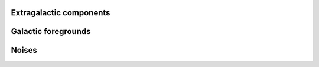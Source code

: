 
Extragalactic components
------------------------
.. autosummary::
   :toctree: generated/

   simulate_cib
   simulate_radio_ps
   simulate_cmb
   simulate_tSZ
   simulate_kSZ
   simulate_iras_ps
   simulate_nvss_ps
   

Galactic foregrounds
--------------------
.. autosummary::
   :toctree: generated/

   simulate_gal_foregrounds

Noises
------
.. autosummary::
   :toctree: generated/

   simulate_white_noise
   simulate_atmosphere
